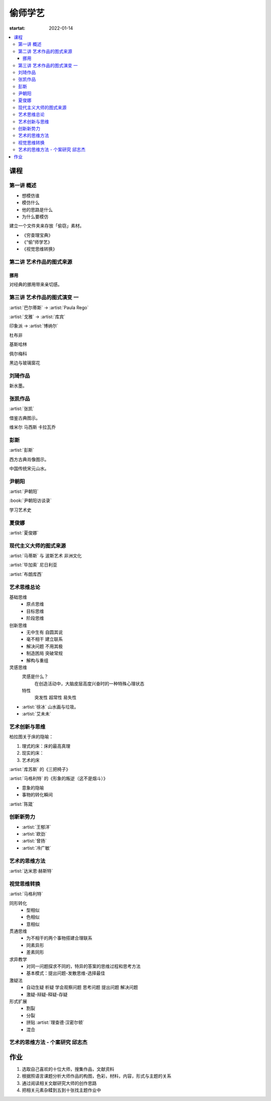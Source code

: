 ========
偷师学艺
========

:startat: 2022-01-14

.. contents::
   :local:

课程
====

第一讲 概述
-----------

- 想模仿谁
- 模仿什么
- 他的思路是什么
- 为什么要模仿

建立一个文件夹来存放「偷窃」素材。

- 《穷查理宝典》
- 《“偷”师学艺》
- 《视觉思维转换》

第二讲 艺术作品的图式来源
-------------------------

挪用
~~~~

对经典的挪用带来亲切感。

第三讲 艺术作品的图式演变 一
----------------------------

:artist:`巴尔蒂斯` -> :artist:`Paula Rego`

:artist:`戈雅` -> :artist:`库宾`

印象派 -> :artist:`博纳尔`

杜布非

基斯哈林

佩尔梅科

黑边与玻璃窗花

刘琦作品
--------

新水墨。

张凯作品
--------

:artist:`张凯`

借鉴古典图示。

维米尔
马西斯
卡拉瓦乔

彭斯
----

:artist:`彭斯`

西方古典肖像图示。

中国传统宋元山水。

尹朝阳
------

:artist:`尹朝阳`

:book:`尹朝阳访谈录`

学习艺术史

夏俊娜
------

:artist:`夏俊娜`

现代主义大师的图式来源
----------------------

:artist:`马蒂斯` 与 波斯艺术 非洲文化

:artist:`毕加索` 尼日利亚

:artist:`布朗库西`

艺术思维总论
------------

基础思维
   - 原点思维
   - 目标思维
   - 阶段思维

创新思维
   - 无中生有 自圆其说
   - 毫不相干 建立联系
   - 解决问题 不用其极
   - 制造困局 突破常规
   - 解构与重组

灵感思维
   灵感是什么？
      在创造活动中，大脑皮层高度兴奋时的一种特殊心理状态

   特性
      突发性 超常性 易失性
      

- :artist:`徐冰` 山水画与垃圾。
- :artist:`艾未未`

艺术创新与思维
--------------

柏拉图关于床的隐喻：

1. 理式的床：床的最高真理
2. 现实的床：
3. 艺术的床

:artist:`库苏斯` 的《三把椅子》

:artist:`马格利特` 的《形象的叛逆（这不是烟斗）》

- 意象的隐喻
- 事物的转化瞬间

:artist:`陈箴`

创新新势力
----------

- :artist:`王郁洋`
- :artist:`欧劲`
- :artist:`曾扬`
- :artist:`冷广敏`

艺术的思维方法
--------------

:artist:`达米恩·赫斯特`

视觉思维转换
------------

:artist:`马格利特`

同形转化
   - 型相似
   - 色相似
   - 意相似

贯通思维
   - 为不相干的两个事物搭建合理联系
   - 同素异形
   - 差素同形

求异教学
   - 对同一问题探求不同的，特异的答案的思维过程和思考方法
   - 基本模式：提出问题-发散思维-选择最佳

激疑法
   - 自动生疑 析疑 学会观察问题 思考问题 提出问题 解决问题
   - 激疑-辩疑-释疑-存疑

形式扩展
   - 割裂
   - 分裂
   - 拼贴 :artist:`理查德·汉密尔顿`
   - 混合

艺术的思维方法 - 个案研究 邱志杰
--------------------------------

作业
====

1. 选取自己喜欢的十位大师，搜集作品，文献资料
2. 根据照语言课题分析大师作品的构图，色彩，材料，内容，形式与主题的关系
3. 通过阅读相关文献研究大师的创作思路
4. 把相关元素杂糅到五到十张找主题作业中

